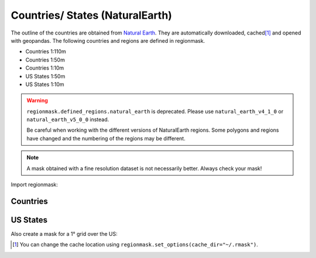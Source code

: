 Countries/ States (NaturalEarth)
################################

The outline of the countries are obtained from
`Natural Earth <http://www.naturalearthdata.com/>`_.
They are automatically downloaded, cached\ [#]_ and opened with geopandas.
The following countries and regions are defined in regionmask.

* Countries 1:110m
* Countries 1:50m
* Countries 1:10m
* US States 1:50m
* US States 1:10m

.. warning::
   ``regionmask.defined_regions.natural_earth`` is deprecated.
   Please use ``natural_earth_v4_1_0`` or ``natural_earth_v5_0_0`` instead.

   Be careful when working with the different versions of NaturalEarth regions. Some
   polygons and regions have changed and the numbering of the regions may be different.

.. note::
   A mask obtained with a fine resolution dataset is not necessarily better.
   Always check your mask!

.. ipython:: python
    :suppress:

    import matplotlib as mpl

    # cut border when saving (for maps)
    mpl.rcParams["savefig.bbox"] = "tight"

Import regionmask:

.. ipython:: python

    import regionmask

Countries
=========

.. ipython:: python

    @savefig plotting_countries.png width=100%
    regionmask.defined_regions.natural_earth_v5_0_0.countries_110.plot(add_label=False);

US States
=========

.. ipython:: python

    states = regionmask.defined_regions.natural_earth_v5_0_0.us_states_50

    @savefig plotting_states.png width=100%
    states.plot(add_label=False);


Also create a mask for a 1° grid over the US:

.. ipython:: python

    import numpy as np

    # create a grid
    lon = np.arange(200.5, 325)
    lat = np.arange(74.5, 14, -1)

    mask = states.mask(lon, lat)

    states.plot(add_label=False);
    @savefig plotting_states_mask.png width=100%
    mask.plot(add_colorbar=False)


.. [#] You can change the cache location using ``regionmask.set_options(cache_dir="~/.rmask")``.
